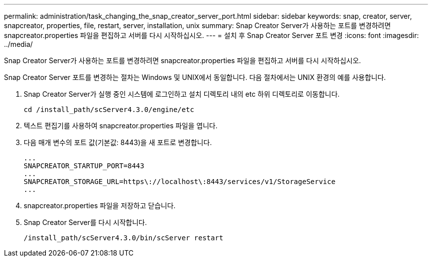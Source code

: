---
permalink: administration/task_changing_the_snap_creator_server_port.html 
sidebar: sidebar 
keywords: snap, creator, server, snapcreator, properties, file, restart, server, installation, unix 
summary: Snap Creator Server가 사용하는 포트를 변경하려면 snapcreator.properties 파일을 편집하고 서버를 다시 시작하십시오. 
---
= 설치 후 Snap Creator Server 포트 변경
:icons: font
:imagesdir: ../media/


[role="lead"]
Snap Creator Server가 사용하는 포트를 변경하려면 snapcreator.properties 파일을 편집하고 서버를 다시 시작하십시오.

Snap Creator Server 포트를 변경하는 절차는 Windows 및 UNIX에서 동일합니다. 다음 절차에서는 UNIX 환경의 예를 사용합니다.

. Snap Creator Server가 실행 중인 시스템에 로그인하고 설치 디렉토리 내의 etc 하위 디렉토리로 이동합니다.
+
[listing]
----
cd /install_path/scServer4.3.0/engine/etc
----
. 텍스트 편집기를 사용하여 snapcreator.properties 파일을 엽니다.
. 다음 매개 변수의 포트 값(기본값: 8443)을 새 포트로 변경합니다.
+
[listing]
----
...
SNAPCREATOR_STARTUP_PORT=8443
...
SNAPCREATOR_STORAGE_URL=https\://localhost\:8443/services/v1/StorageService
...
----
. snapcreator.properties 파일을 저장하고 닫습니다.
. Snap Creator Server를 다시 시작합니다.
+
[listing]
----
/install_path/scServer4.3.0/bin/scServer restart
----

